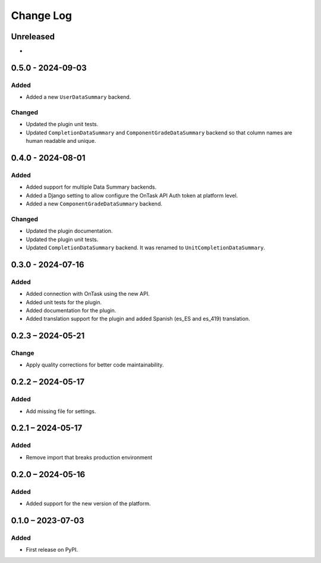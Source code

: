 Change Log
##########

..
   All enhancements and patches to platform_plugin_ontask will be documented
   in this file.  It adheres to the structure of https://keepachangelog.com/ ,
   but in reStructuredText instead of Markdown (for ease of incorporation into
   Sphinx documentation and the PyPI description).

   This project adheres to Semantic Versioning (https://semver.org/).

.. There should always be an "Unreleased" section for changes pending release.

Unreleased
**********

*

0.5.0 - 2024-09-03
**********************************************

Added
======

* Added a new ``UserDataSummary`` backend.

Changed
=======

* Updated the plugin unit tests.
* Updated ``CompletionDataSummary`` and ``ComponentGradeDataSummary`` backend
  so that column names are human readable and unique.


0.4.0 - 2024-08-01
**********************************************

Added
======

* Added support for multiple Data Summary backends.
* Added a Django setting to allow configure the OnTask API Auth token at
  platform level.
* Added a new ``ComponentGradeDataSummary`` backend.

Changed
=======

* Updated the plugin documentation.
* Updated the plugin unit tests.
* Updated ``CompletionDataSummary`` backend. It was renamed to
  ``UnitCompletionDataSummary``.

0.3.0 - 2024-07-16
**********************************************

Added
======

* Added connection with OnTask using the new API.
* Added unit tests for the plugin.
* Added documentation for the plugin.
* Added translation support for the plugin and added Spanish (es_ES and es_419) translation.

0.2.3 – 2024-05-21
**********************************************

Change
======

* Apply quality corrections for better code maintainability.

0.2.2 – 2024-05-17
**********************************************

Added
=====

* Add missing file for settings.

0.2.1 – 2024-05-17
**********************************************

Added
=====

* Remove import that breaks production environment

0.2.0 – 2024-05-16
**********************************************

Added
=====

* Added support for the new version of the platform.

0.1.0 – 2023-07-03
**********************************************

Added
=====

* First release on PyPI.
